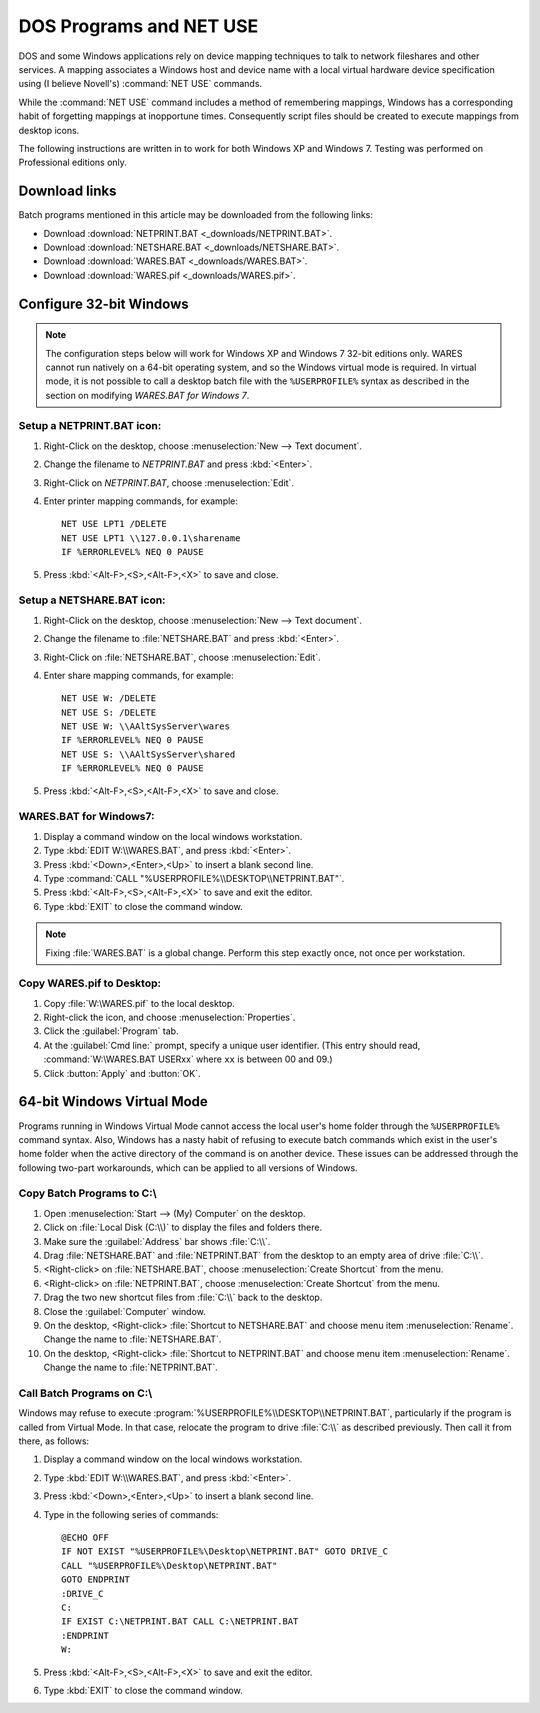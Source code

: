 .. _netuse:

#############################
 DOS Programs and NET USE
#############################

DOS and some Windows applications rely on device mapping techniques to talk to 
network fileshares and other services. A mapping associates a Windows host and
device name with a local virtual hardware device specification using (I believe 
Novell's) :command:`NET USE` commands.

While the :command:`NET USE` command includes a method of remembering mappings, 
Windows has a corresponding habit of forgetting mappings at inopportune times. 
Consequently script files should be created to execute mappings from desktop 
icons.

The following instructions are written in to work for both Windows XP and 
Windows 7. Testing was performed on Professional editions only.

.. _downloads:

Download links
=============================

Batch programs mentioned in this article may be downloaded from the following 
links:

+ Download :download:`NETPRINT.BAT <_downloads/NETPRINT.BAT>`.
+ Download :download:`NETSHARE.BAT <_downloads/NETSHARE.BAT>`.
+ Download :download:`WARES.BAT <_downloads/WARES.BAT>`. 
+ Download :download:`WARES.pif <_downloads/WARES.pif>`.

Configure 32-bit Windows
=============================

.. note:: The configuration steps below will work for Windows XP and Windows 7 
   32-bit editions only. WARES cannot run natively on a 64-bit operating 
   system, and so the Windows virtual mode is required. In virtual mode, it is 
   not possible to call a desktop batch file with the ``%USERPROFILE%`` syntax 
   as described in the section on modifying `WARES.BAT for Windows 7`.

Setup a NETPRINT.BAT icon:
-----------------------------

#. Right-Click on the desktop, choose :menuselection:`New --> Text document`. 
#. Change the filename to `NETPRINT.BAT` and press :kbd:`<Enter>`.
#. Right-Click on `NETPRINT.BAT`, choose :menuselection:`Edit`.
#. Enter printer mapping commands, for example::

     NET USE LPT1 /DELETE
     NET USE LPT1 \\127.0.0.1\sharename
     IF %ERRORLEVEL% NEQ 0 PAUSE

#. Press :kbd:`<Alt-F>,<S>,<Alt-F>,<X>` to save and close.

Setup a NETSHARE.BAT icon:
-----------------------------

#. Right-Click on the desktop, choose :menuselection:`New --> Text document`.
#. Change the filename to :file:`NETSHARE.BAT` and press :kbd:`<Enter>`.
#. Right-Click on :file:`NETSHARE.BAT`, choose :menuselection:`Edit`.
#. Enter share mapping commands, for example::

     NET USE W: /DELETE
     NET USE S: /DELETE
     NET USE W: \\AAltSysServer\wares
     IF %ERRORLEVEL% NEQ 0 PAUSE
     NET USE S: \\AAltSysServer\shared
     IF %ERRORLEVEL% NEQ 0 PAUSE

#. Press :kbd:`<Alt-F>,<S>,<Alt-F>,<X>` to save and close.

WARES.BAT for Windows7:
-----------------------------

#. Display a command window on the local windows workstation.
#. Type :kbd:`EDIT W:\\WARES.BAT`, and press :kbd:`<Enter>`.
#. Press :kbd:`<Down>,<Enter>,<Up>` to insert a blank second line.
#. Type :command:`CALL "%USERPROFILE%\\DESKTOP\\NETPRINT.BAT"`.
#. Press :kbd:`<Alt-F>,<S>,<Alt-F>,<X>` to save and exit the editor.
#. Type :kbd:`EXIT` to close the command window.

.. note:: Fixing :file:`WARES.BAT` is a global change. Perform this step 
   exactly once, not once per workstation.

Copy WARES.pif to Desktop:
-----------------------------

#. Copy :file:`W:\WARES.pif` to the local desktop.
#. Right-click the icon, and choose :menuselection:`Properties`.
#. Click the :guilabel:`Program` tab.
#. At the :guilabel:`Cmd line:` prompt, specify a unique user identifier.
   (This entry should read, :command:`W:\WARES.BAT USERxx` where ``xx`` is 
   between 00 and 09.)
#. Click :button:`Apply` and :button:`OK`.

64-bit Windows Virtual Mode
=============================

Programs running in Windows Virtual Mode cannot access the local user's home 
folder through the ``%USERPROFILE%`` command syntax. Also, Windows has a nasty 
habit of refusing to execute batch commands which exist in the user's home 
folder when the active directory of the command is on another device. These 
issues can be addressed through the following two-part workarounds, which can 
be applied to all versions of Windows.

Copy Batch Programs to C:\\
-----------------------------

#. Open :menuselection:`Start --> (My) Computer` on the desktop. 
#. Click on :file:`Local Disk (C:\\)` to display the files and folders there.
#. Make sure the :guilabel:`Address` bar shows :file:`C:\\`.
#. Drag :file:`NETSHARE.BAT` and :file:`NETPRINT.BAT` from the desktop to 
   an empty area of drive :file:`C:\\`.
#. <Right-click> on :file:`NETSHARE.BAT`, choose :menuselection:`Create Shortcut` 
   from the menu.
#. <Right-click> on :file:`NETPRINT.BAT`, choose :menuselection:`Create Shortcut` 
   from the menu.
#. Drag the two new shortcut files from :file:`C:\\` back to the desktop.
#. Close the :guilabel:`Computer` window.
#. On the desktop, <Right-click> :file:`Shortcut to NETSHARE.BAT` and choose
   menu item :menuselection:`Rename`. Change the name to :file:`NETSHARE.BAT`. 
#. On the desktop, <Right-click> :file:`Shortcut to NETPRINT.BAT` and choose
   menu item :menuselection:`Rename`. Change the name to :file:`NETPRINT.BAT`. 

Call Batch Programs on C:\\
-----------------------------

Windows may refuse to execute :program:`%USERPROFILE%\\DESKTOP\\NETPRINT.BAT`, 
particularly if the program is called from Virtual Mode. In that case, relocate
the program to drive :file:`C:\\` as described previously. Then call it from 
there, as follows:

#. Display a command window on the local windows workstation.
#. Type :kbd:`EDIT W:\\WARES.BAT`, and press :kbd:`<Enter>`.
#. Press :kbd:`<Down>,<Enter>,<Up>` to insert a blank second line.
#. Type in the following series of commands::

     @ECHO OFF
     IF NOT EXIST "%USERPROFILE%\Desktop\NETPRINT.BAT" GOTO DRIVE_C
     CALL "%USERPROFILE%\Desktop\NETPRINT.BAT"
     GOTO ENDPRINT
     :DRIVE_C
     C:
     IF EXIST C:\NETPRINT.BAT CALL C:\NETPRINT.BAT
     :ENDPRINT
     W:

#. Press :kbd:`<Alt-F>,<S>,<Alt-F>,<X>` to save and exit the editor.
#. Type :kbd:`EXIT` to close the command window.
